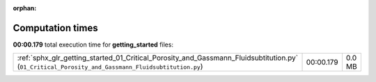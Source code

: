 
:orphan:

.. _sphx_glr_getting_started_sg_execution_times:


Computation times
=================
**00:00.179** total execution time for **getting_started** files:

+---------------------------------------------------------------------------------------------------------------------------------------------------+-----------+--------+
| :ref:`sphx_glr_getting_started_01_Critical_Porosity_and_Gassmann_Fluidsubtitution.py` (``01_Critical_Porosity_and_Gassmann_Fluidsubtitution.py``) | 00:00.179 | 0.0 MB |
+---------------------------------------------------------------------------------------------------------------------------------------------------+-----------+--------+
